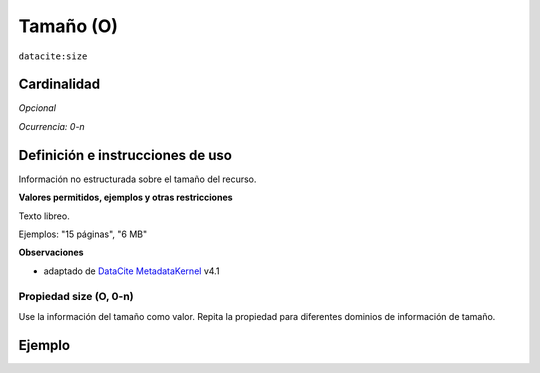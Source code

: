 .. _dci:size:

Tamaño (O)
========

``datacite:size``

Cardinalidad
~~~~~~~~~~~~

*Opcional*

*Ocurrencia: 0-n*

Definición e instrucciones de uso
~~~~~~~~~~~~~~~~~~~~~~~~~~~~~~~~~

Información no estructurada sobre el tamaño del recurso.

**Valores permitidos, ejemplos y otras restricciones**

Texto libreo.

Ejemplos: "15 páginas", "6 MB"

**Observaciones**

* adaptado de `DataCite MetadataKernel`_ v4.1

Propiedad size (O, 0-n)
-----------------------

Use la información del tamaño como valor. Repita la propiedad para diferentes dominios de información de tamaño.

Ejemplo
~~~~~~~
.. code-block:: xml
   :linenos:

     <datacite:sizes>
	     <datacite:size>15 pages</datacite:size>
	     <datacite:size>6 MB</datacite:size>
     </datacite:sizes>

.. _DataCite MetadataKernel: http://schema.datacite.org/meta/kernel-4.1/
